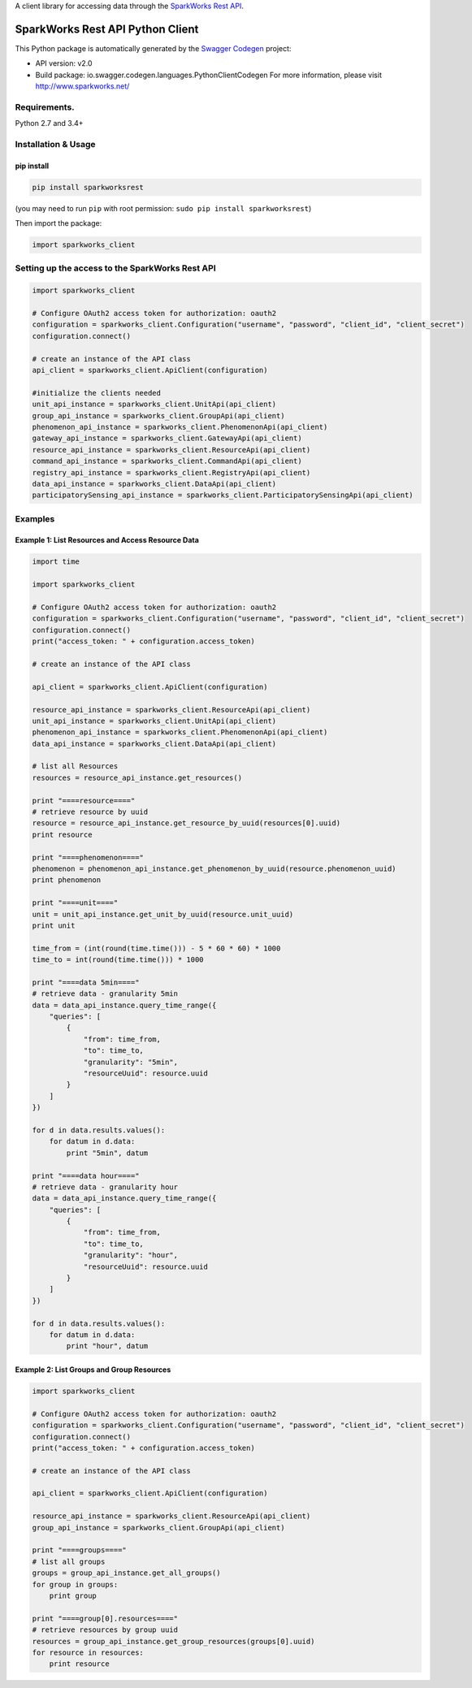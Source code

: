 A client library for accessing data through the `SparkWorks Rest
API <https://api.sparkworks.net/swagger-ui.html>`__.

SparkWorks Rest API Python Client
=================================

This Python package is automatically generated by the `Swagger
Codegen <https://github.com/swagger-api/swagger-codegen>`__ project:

-  API version: v2.0
-  Build package: io.swagger.codegen.languages.PythonClientCodegen For
   more information, please visit http://www.sparkworks.net/

Requirements.
-------------

Python 2.7 and 3.4+

Installation & Usage
--------------------

pip install
~~~~~~~~~~~

.. code:: sh

    pip install sparkworksrest

(you may need to run ``pip`` with root permission:
``sudo pip install sparkworksrest``)

Then import the package:

.. code:: python

    import sparkworks_client 

Setting up the access to the SparkWorks Rest API
------------------------------------------------

.. code:: python


    import sparkworks_client

    # Configure OAuth2 access token for authorization: oauth2
    configuration = sparkworks_client.Configuration("username", "password", "client_id", "client_secret")
    configuration.connect()

    # create an instance of the API class
    api_client = sparkworks_client.ApiClient(configuration)

    #initialize the clients needed
    unit_api_instance = sparkworks_client.UnitApi(api_client)
    group_api_instance = sparkworks_client.GroupApi(api_client)
    phenomenon_api_instance = sparkworks_client.PhenomenonApi(api_client)
    gateway_api_instance = sparkworks_client.GatewayApi(api_client)
    resource_api_instance = sparkworks_client.ResourceApi(api_client)
    command_api_instance = sparkworks_client.CommandApi(api_client)
    registry_api_instance = sparkworks_client.RegistryApi(api_client)
    data_api_instance = sparkworks_client.DataApi(api_client)
    participatorySensing_api_instance = sparkworks_client.ParticipatorySensingApi(api_client)

Examples
--------

Example 1: List Resources and Access Resource Data
~~~~~~~~~~~~~~~~~~~~~~~~~~~~~~~~~~~~~~~~~~~~~~~~~~

.. code:: python

    import time

    import sparkworks_client

    # Configure OAuth2 access token for authorization: oauth2
    configuration = sparkworks_client.Configuration("username", "password", "client_id", "client_secret")
    configuration.connect()
    print("access_token: " + configuration.access_token)

    # create an instance of the API class

    api_client = sparkworks_client.ApiClient(configuration)

    resource_api_instance = sparkworks_client.ResourceApi(api_client)
    unit_api_instance = sparkworks_client.UnitApi(api_client)
    phenomenon_api_instance = sparkworks_client.PhenomenonApi(api_client)
    data_api_instance = sparkworks_client.DataApi(api_client)

    # list all Resources
    resources = resource_api_instance.get_resources()

    print "====resource===="
    # retrieve resource by uuid
    resource = resource_api_instance.get_resource_by_uuid(resources[0].uuid)
    print resource

    print "====phenomenon===="
    phenomenon = phenomenon_api_instance.get_phenomenon_by_uuid(resource.phenomenon_uuid)
    print phenomenon

    print "====unit===="
    unit = unit_api_instance.get_unit_by_uuid(resource.unit_uuid)
    print unit

    time_from = (int(round(time.time())) - 5 * 60 * 60) * 1000
    time_to = int(round(time.time())) * 1000

    print "====data 5min===="
    # retrieve data - granularity 5min
    data = data_api_instance.query_time_range({
        "queries": [
            {
                "from": time_from,
                "to": time_to,
                "granularity": "5min",
                "resourceUuid": resource.uuid
            }
        ]
    })

    for d in data.results.values():
        for datum in d.data:
            print "5min", datum

    print "====data hour===="
    # retrieve data - granularity hour
    data = data_api_instance.query_time_range({
        "queries": [
            {
                "from": time_from,
                "to": time_to,
                "granularity": "hour",
                "resourceUuid": resource.uuid
            }
        ]
    })

    for d in data.results.values():
        for datum in d.data:
            print "hour", datum

Example 2: List Groups and Group Resources
~~~~~~~~~~~~~~~~~~~~~~~~~~~~~~~~~~~~~~~~~~

.. code:: python

    import sparkworks_client

    # Configure OAuth2 access token for authorization: oauth2
    configuration = sparkworks_client.Configuration("username", "password", "client_id", "client_secret")
    configuration.connect()
    print("access_token: " + configuration.access_token)

    # create an instance of the API class

    api_client = sparkworks_client.ApiClient(configuration)

    resource_api_instance = sparkworks_client.ResourceApi(api_client)
    group_api_instance = sparkworks_client.GroupApi(api_client)

    print "====groups===="
    # list all groups
    groups = group_api_instance.get_all_groups()
    for group in groups:
        print group

    print "====group[0].resources===="
    # retrieve resources by group uuid
    resources = group_api_instance.get_group_resources(groups[0].uuid)
    for resource in resources:
        print resource
